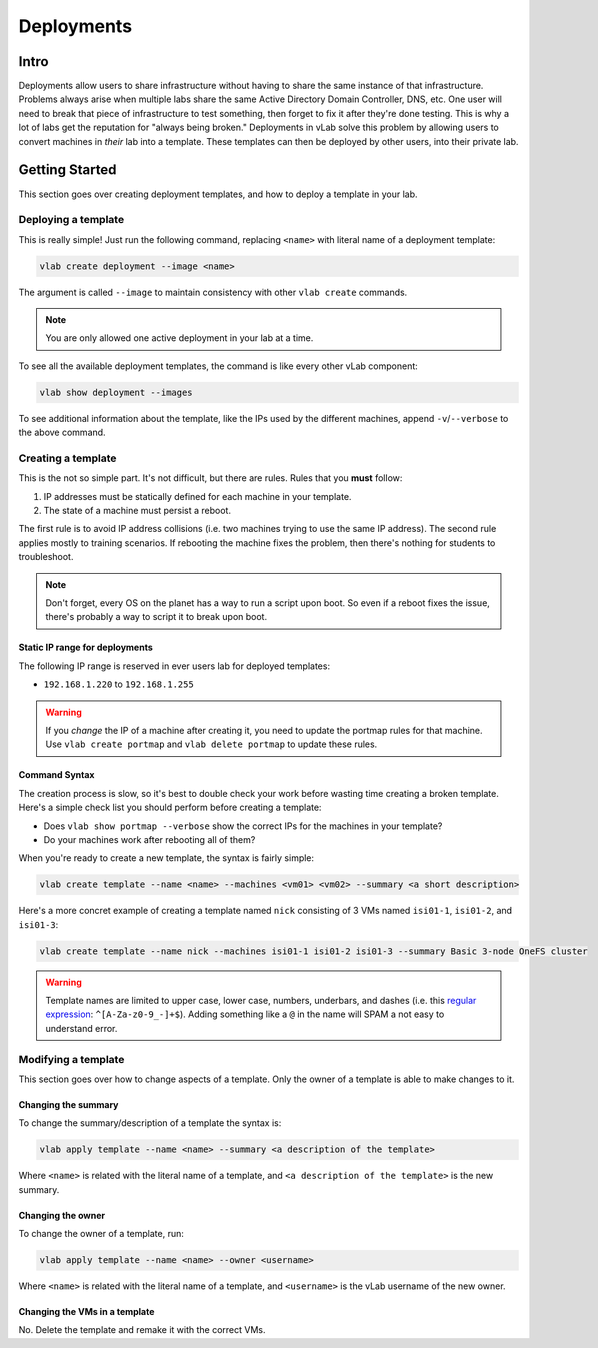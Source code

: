 ###########
Deployments
###########

Intro
=====
Deployments allow users to share infrastructure without having to share the same
instance of that infrastructure. Problems always arise when multiple labs share
the same Active Directory Domain Controller, DNS, etc. One user will need to break
that piece of infrastructure to test something, then forget to fix it after they're
done testing. This is why a lot of labs get the reputation for "always being broken."
Deployments in vLab solve this problem by allowing users to convert machines in
*their* lab into a template. These templates can then be deployed by other users,
into their private lab.


Getting Started
===============
This section goes over creating deployment templates, and how to deploy a template
in your lab.

Deploying a template
--------------------
This is really simple! Just run the following command, replacing ``<name>`` with
literal name of a deployment template:

.. code-block:: shell

   vlab create deployment --image <name>

The argument is called ``--image`` to maintain consistency with other ``vlab create``
commands.

.. note::

   You are only allowed one active deployment in your lab at a time.

To see all the available deployment templates, the command is like every other
vLab component:

.. code-block:: shell

   vlab show deployment --images

To see additional information about the template, like the IPs used by the different
machines, append ``-v``/``--verbose`` to the above command.

Creating a template
-------------------
This is the not so simple part. It's not difficult, but there are rules. Rules
that you **must** follow:

1) IP addresses must be statically defined for each machine in your template.
2) The state of a machine must persist a reboot.

The first rule is to avoid IP address collisions (i.e. two machines trying to use
the same IP address). The second rule applies mostly to training scenarios. If
rebooting the machine fixes the problem, then there's nothing for students to
troubleshoot.

.. note::

   Don't forget, every OS on the planet has a way to run a script upon boot. So
   even if a reboot fixes the issue, there's probably a way to script it to break
   upon boot.

Static IP range for deployments
^^^^^^^^^^^^^^^^^^^^^^^^^^^^^^^
The following IP range is reserved in ever users lab for deployed templates:

* ``192.168.1.220`` to ``192.168.1.255``

.. warning::

   If you *change* the IP of a machine after creating it, you need to update
   the portmap rules for that machine. Use ``vlab create portmap`` and ``vlab delete portmap``
   to update these rules.

Command Syntax
^^^^^^^^^^^^^^
The creation process is slow, so it's best to double check your work before wasting
time creating a broken template. Here's a simple check list you should perform
before creating a template:

* Does ``vlab show portmap --verbose`` show the correct IPs for the machines in your template?
* Do your machines work after rebooting all of them?

When you're ready to create a new template, the syntax is fairly simple:

.. code-block:: shell

   vlab create template --name <name> --machines <vm01> <vm02> --summary <a short description>

Here's a more concret example of creating a template named ``nick`` consisting
of 3 VMs named ``isi01-1``, ``isi01-2``, and ``isi01-3``:

.. code-block:: shell

   vlab create template --name nick --machines isi01-1 isi01-2 isi01-3 --summary Basic 3-node OneFS cluster

.. warning::

   Template names are limited to upper case, lower case, numbers, underbars, and dashes
   (i.e. this `regular expression <https://en.wikipedia.org/wiki/Regular_expression>`_: ``^[A-Za-z0-9_-]+$``).
   Adding something like a ``@`` in the name will SPAM a not easy to understand error.


Modifying a template
--------------------
This section goes over how to change aspects of a template. Only the owner of
a template is able to make changes to it.

Changing the summary
^^^^^^^^^^^^^^^^^^^^
To change the summary/description of a template the syntax is:

.. code-block:: shell

   vlab apply template --name <name> --summary <a description of the template>

Where ``<name>`` is related with the literal name of a template, and ``<a description
of the template>`` is the new summary.

Changing the owner
^^^^^^^^^^^^^^^^^^
To change the owner of a template, run:

.. code-block:: shell

   vlab apply template --name <name> --owner <username>

Where ``<name>`` is related with the literal name of a template, and ``<username>``
is the vLab username of the new owner.


Changing the VMs in a template
^^^^^^^^^^^^^^^^^^^^^^^^^^^^^^
No. Delete the template and remake it with the correct VMs.
